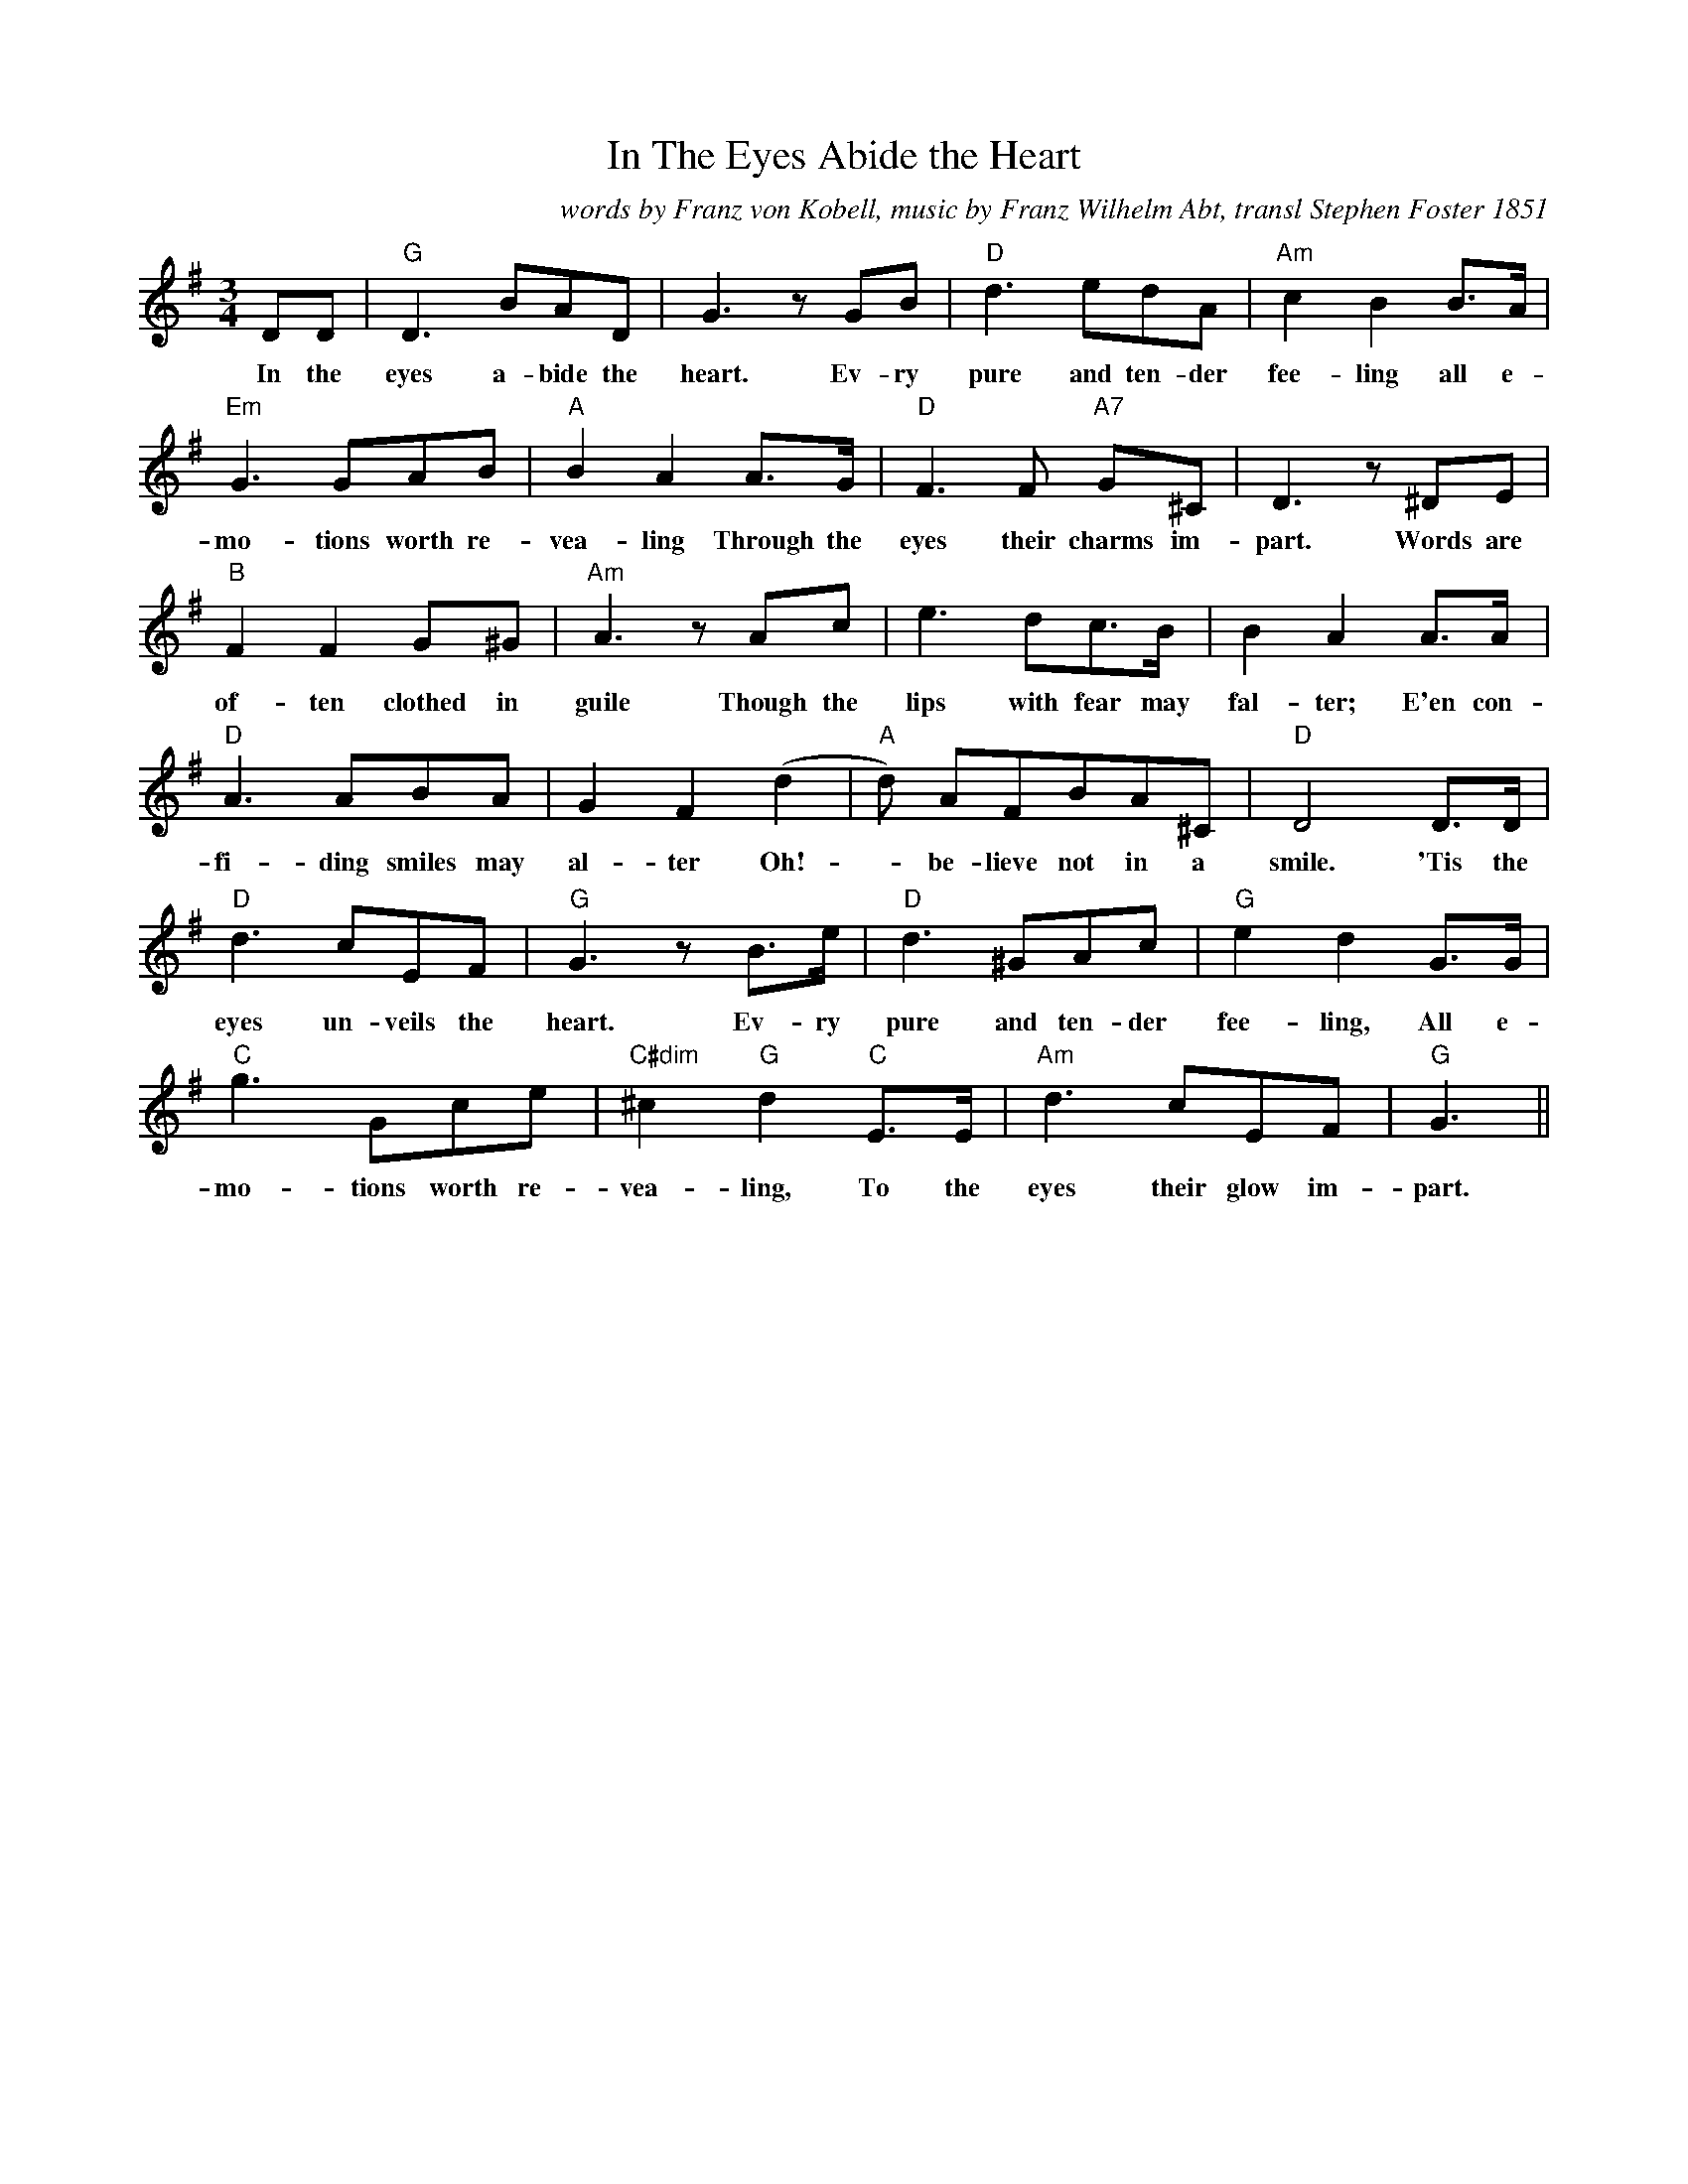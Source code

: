 X:1
T:In The Eyes Abide the Heart
M:3/4
L:1/8
C:words by Franz von Kobell, music by Franz Wilhelm Abt, transl Stephen Foster 1851
Z: 
K:G
DD | "G" D3 BAD | G3 zGB | "D" d3 edA | "Am" c2 B2 B>A | 
w: In the | eyes a-bide the | heart. Ev-ry | pure and ten-der | fee-ling all e-|
"Em" G3 GAB | "A" B2 A2 A>G | "D" F3 F "A7" G^C | D3 z^DE| 
w:mo-tions worth re- | vea-ling Through the | eyes their charms im- | part. Words are 
"B" F2 F2 G^G | "Am" A3 zAc | e3 dc>B | B2 A2 A>A |  
w:of-ten clothed in| guile Though the | lips with fear may | fal-ter; E'en con- |
"D" A3 ABA | G2 F2 (d2 | "A" d) AFBA^C | "D" D4 D>D |
w:fi-ding smiles may |al-ter Oh! | - be-lieve not in a smile. 'Tis the |
"D" d3 cEF | "G" G3 zB>e | "D" d3 ^GAc | "G" e2d2 G>G |
w:eyes un-veils the heart. Ev-ry pure and ten-der | fee-ling, All e-
"C" g3 Gce | "C#dim" ^c2 "G" d2 "C" E>E | "Am" d3 cEF | "G" G3 ||
w:mo-tions worth re-vea-ling, To the eyes their glow im-part.
